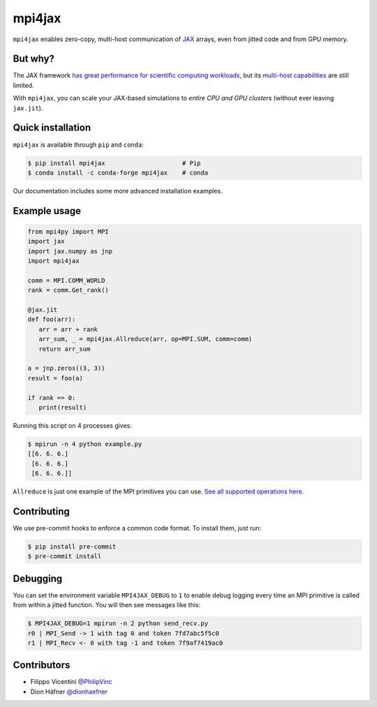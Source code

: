 mpi4jax
=======

|Tests| |codecov| |Conda Recipe| |Documentation Status|

``mpi4jax`` enables zero-copy, multi-host communication of `JAX <https://jax.readthedocs.io/>`_ arrays, even from jitted code and from GPU memory.


But why?
--------

The JAX framework `has great performance for scientific computing workloads <https://github.com/dionhaefner/pyhpc-benchmarks>`_, but its `multi-host capabilities <https://jax.readthedocs.io/en/latest/jax.html#jax.pmap>`_ are still limited.

With ``mpi4jax``, you can scale your JAX-based simulations to *entire CPU and GPU clusters* (without ever leaving ``jax.jit``).


Quick installation
------------------

``mpi4jax`` is available through ``pip`` and ``conda``:

.. code:: bash

   $ pip install mpi4jax                     # Pip
   $ conda install -c conda-forge mpi4jax    # conda

Our documentation includes some more advanced installation examples.


Example usage
-------------

.. code:: python

   from mpi4py import MPI
   import jax
   import jax.numpy as jnp
   import mpi4jax

   comm = MPI.COMM_WORLD
   rank = comm.Get_rank()

   @jax.jit
   def foo(arr):
      arr = arr + rank
      arr_sum, _ = mpi4jax.Allreduce(arr, op=MPI.SUM, comm=comm)
      return arr_sum

   a = jnp.zeros((3, 3))
   result = foo(a)

   if rank == 0:
      print(result)

Running this script on 4 processes gives:

.. code:: bash

   $ mpirun -n 4 python example.py
   [[6. 6. 6.]
    [6. 6. 6.]
    [6. 6. 6.]]

``Allreduce`` is just one example of the MPI primitives you can use. `See all supported operations here. <https://mpi4jax.readthedocs.org/en/latest/api.html>`_

Contributing
------------

We use pre-commit hooks to enforce a common code format. To install
them, just run:

.. code:: bash

   $ pip install pre-commit
   $ pre-commit install

Debugging
---------

You can set the environment variable ``MPI4JAX_DEBUG`` to ``1`` to
enable debug logging every time an MPI primitive is called from within a
jitted function. You will then see messages like this:

.. code:: bash

   $ MPI4JAX_DEBUG=1 mpirun -n 2 python send_recv.py
   r0 | MPI_Send -> 1 with tag 0 and token 7fd7abc5f5c0
   r1 | MPI_Recv <- 0 with tag -1 and token 7f9af7419ac0

Contributors
------------

-  Filippo Vicentini `@PhilipVinc <https://github.com/PhilipVinc>`_
-  Dion Häfner `@dionhaefner <https://github.com/dionhaefner>`_

.. |Tests| image:: https://github.com/PhilipVinc/mpi4jax/workflows/Tests/badge.svg
.. |codecov| image:: https://codecov.io/gh/PhilipVinc/mpi4jax/branch/master/graph/badge.svg
   :target: https://codecov.io/gh/PhilipVinc/mpi4jax
.. |Conda Recipe| image:: https://img.shields.io/badge/recipe-mpi4jax-green.svg
   :target: https://anaconda.org/conda-forge/mpi4jax
.. |Documentation Status| image:: https://readthedocs.org/projects/mpi4jax/badge/?version=latest
   :target: https://mpi4jax.readthedocs.io/en/latest/?badge=latest
